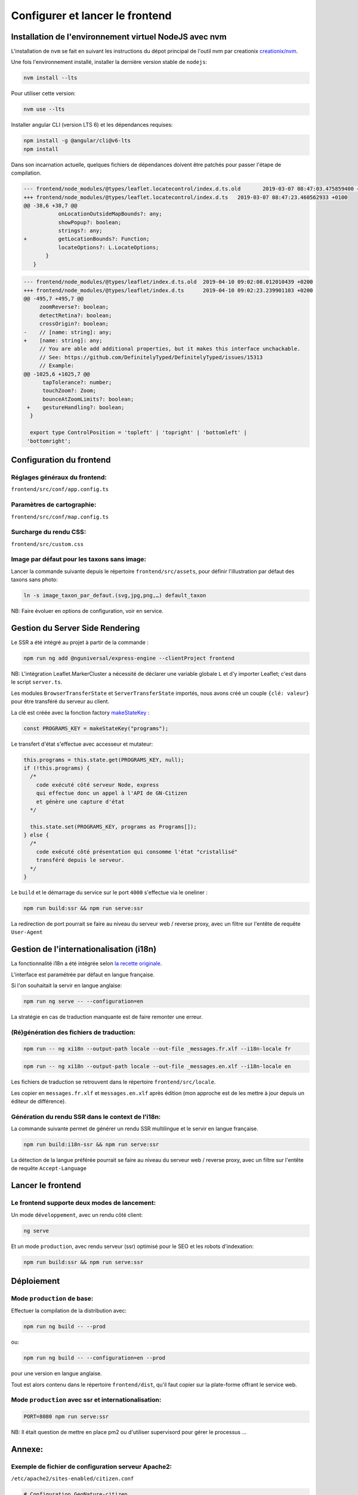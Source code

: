 
********************************
Configurer et lancer le frontend
********************************

Installation de l'environnement virtuel NodeJS avec nvm
#######################################################

L'installation de ``nvm`` se fait en suivant les instructions du dépot principal de l'outil nvm par creationix `creationix/nvm <https://github.com/creationix/nvm#installation-and-update>`_.

Une fois l'environnement installé, installer la dernière version stable de ``nodejs``:

.. code:: sh

    nvm install --lts

Pour utiliser cette version:

.. code:: sh

    nvm use --lts

Installer angular CLI (version LTS 6) et les dépendances requises:

.. code:: sh

    npm install -g @angular/cli@v6-lts
    npm install

Dans son incarnation actuelle, quelques fichiers de dépendances doivent être patchés pour passer l'étape de compilation.

.. code:: diff

    --- frontend/node_modules/@types/leaflet.locatecontrol/index.d.ts.old	2019-03-07 08:47:03.475859400 +0100
    +++ frontend/node_modules/@types/leaflet.locatecontrol/index.d.ts	2019-03-07 08:47:23.460562933 +0100
    @@ -38,6 +38,7 @@
               onLocationOutsideMapBounds?: any;
               showPopup?: boolean;
               strings?: any;
    +          getLocationBounds?: Function;
               locateOptions?: L.LocateOptions;
           }
       }

.. code:: diff

    --- frontend/node_modules/@types/leaflet/index.d.ts.old  2019-04-10 09:02:08.012010439 +0200
    +++ frontend/node_modules/@types/leaflet/index.d.ts      2019-04-10 09:02:23.239901103 +0200
    @@ -495,7 +495,7 @@
         zoomReverse?: boolean;
         detectRetina?: boolean;
         crossOrigin?: boolean;
    -    // [name: string]: any;
    +    [name: string]: any;
         // You are able add additional properties, but it makes this interface unchackable.
         // See: https://github.com/DefinitelyTyped/DefinitelyTyped/issues/15313
         // Example:
    @@ -1025,6 +1025,7 @@
          tapTolerance?: number;
          touchZoom?: Zoom;
          bounceAtZoomLimits?: boolean;
     +    gestureHandling?: boolean;
      }

      export type ControlPosition = 'topleft' | 'topright' | 'bottomleft' |
     'bottomright';

Configuration du frontend
#########################

Réglages généraux du frontend:
******************************
``frontend/src/conf/app.config.ts``

Paramètres de cartographie:
***************************
``frontend/src/conf/map.config.ts``

Surcharge du rendu CSS:
***********************
``frontend/src/custom.css``

Image par défaut pour les taxons sans image:
********************************************
Lancer la commande suivante depuis le répertoire ``frontend/src/assets``, pour définir l'illustration par défaut des taxons sans photo:

.. code:: sh

    ln -s image_taxon_par_defaut.(svg,jpg,png,…) default_taxon

NB: Faire évoluer en options de configuration, voir en service.

Gestion du Server Side Rendering
################################

Le SSR a été intégré au projet à partir de la commande :

.. code-block:: sh

    npm run ng add @nguniversal/express-engine --clientProject frontend

NB: L'intégration Leaflet.MarkerCluster a nécessité de déclarer une variable globale ``L`` et d'y importer Leaflet; c'est dans le script ``server.ts``.

Les modules ``BrowserTransferState`` et ``ServerTransferState`` importés, nous avons créé un couple ``{clé: valeur}`` pour être transféré du serveur au client.

La clé est créée avec la fonction factory `makeStateKey <https://angular.io/api/platform-browser/StateKey#description>`_ :

.. code-block:: typescript

    const PROGRAMS_KEY = makeStateKey("programs");

Le transfert d'état s'effectue avec accesseur et mutateur:

.. code-block:: javascript

    this.programs = this.state.get(PROGRAMS_KEY, null);
    if (!this.programs) {
      /*
        code exécuté côté serveur Node, express
        qui effectue donc un appel à l'API de GN-Citizen
        et génère une capture d'état
      */

      this.state.set(PROGRAMS_KEY, programs as Programs[]);
    } else {
      /*
        code exécuté côté présentation qui consomme l'état "cristallisé"
        transféré depuis le serveur.
      */
    }

Le ``build`` et le démarrage du service sur le port ``4000`` s'effectue via le oneliner :

.. code-block:: sh

    npm run build:ssr && npm run serve:ssr

La redirection de port pourrait se faire au niveau du serveur web / reverse proxy, avec un filtre sur l'entête de requête ``User-Agent``

Gestion de l'internationalisation (i18n)
########################################

La fonctionnalité i18n a été intégrée selon `la recette originale <https://angular.io/guide/i18n>`_.

L'interface est paramétrée par défaut en langue française.


Si l'on souhaitait la servir en langue anglaise:

.. code-block:: sh

    npm run ng serve -- --configuration=en

La stratégie en cas de traduction manquante est de faire remonter une erreur.

(Ré)génération des fichiers de traduction:
******************************************

.. code-block:: sh

    npm run -- ng xi18n --output-path locale --out-file _messages.fr.xlf --i18n-locale fr

.. code-block:: sh

    npm run -- ng xi18n --output-path locale --out-file _messages.en.xlf --i18n-locale en


Les fichiers de traduction se retrouvent dans le répertoire ``frontend/src/locale``.

Les copier en ``messages.fr.xlf`` et ``messages.en.xlf`` après édition (mon approche est de les mettre à jour depuis un éditeur de différence).

Génération du rendu SSR dans le context de l'i18n:
**************************************************

La commande suivante permet de générer un rendu SSR multilingue et le servir en langue française.


.. code-block:: sh

    npm run build:i18n-ssr && npm run serve:ssr

La détection de la langue préférée pourrait se faire au niveau du serveur web / reverse proxy, avec un filtre sur l'entête de requête ``Accept-Language``

Lancer le frontend
##################

Le frontend supporte deux modes de lancement:
*********************************************

Un mode ``développement``, avec un rendu côté client:

.. code:: sh

    ng serve

Et un mode ``production``, avec rendu serveur (ssr) optimisé pour le SEO et les robots d'indexation:

.. code:: sh

    npm run build:ssr && npm run serve:ssr

Déploiement
###########

Mode ``production`` de base:
****************************

Effectuer la compilation de la distribution avec:

.. code-block:: sh

    npm run ng build -- --prod

ou:

.. code-block:: sh

    npm run ng build -- --configuration=en --prod

pour une version en langue anglaise.

Tout est alors contenu dans le répertoire ``frontend/dist``, qu'il faut copier sur la plate-forme offrant le service web.

Mode ``production`` avec ssr et internationalisation:
*****************************************************

.. code-block:: sh

    PORT=8080 npm run serve:ssr

NB: Il était question de mettre en place pm2 ou d'utiliser supervisord pour gérer le processus ...

Annexe:
#######

Exemple de fichier de configuration serveur Apache2:
****************************************************
``/etc/apache2/sites-enabled/citizen.conf``

.. code-block:: conf

    # Configuration GeoNature-citizen
    Alias /citizen /home/utilisateur/citizen/frontend/dist/browser

    <Directory /home/utilisateur/citizen/frontend/dist/browser>
      Require all granted
      AllowOverride All

      <IfModule mod_rewrite.c>
          Options -MultiViews

          RewriteEngine On
            RewriteCond %{REQUEST_FILENAME} !-d
            RewriteCond %{REQUEST_FILENAME} !-f
              RewriteRule ".*" "index.html" [QSA,L]
      </IfModule>

    </Directory>
    <Location /citizen/api>
      ProxyPass http://127.0.0.1:5002/api
      ProxyPassReverse  http://127.0.0.1:5002/api
    </Location>

Suivi des journaux d'évenements et d'erreurs:
*********************************************

Backend:
========

.. code-block:: sh

    tail -f /var/log/supervisor/citizen.log


Gunicorn (option de gestion de processus pour lancer le backend):
=================================================================

.. code-block:: sh

    tail -f ~/citizen/var/log/gn_errors.log


Apache:
=======

.. code-block:: sh

    sudo tail -f /var/log/apache2/{error,access,other_vhosts_access}.log


Utiliser PgAdmin pour la gestion de la BDD distante (production):
=================================================================

``~/.ssh/config``

.. code-block:: conf

    Host nom_du_raccourci
    Hostname son_addresse_ip
    User mon_user
    LocalForward 5433 localhost:5432

Se logguer en SSH (``ssh nom_du_raccourci``) sur l'hôte distant va opérer une redirection de port et rendre la BDD distante accessible sur le port local ``5433`` pour un client PostgreSQL.

Il suffit alors d'ajuster les paramètres de ``psql`` en CLI ou ceux de l'assistant de configuration de PgAdmin pour son interface graphique.
